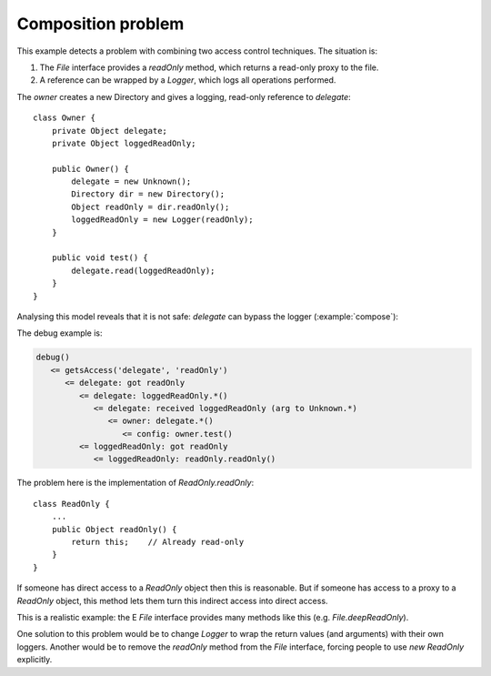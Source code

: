 .. highlight:: java

Composition problem
===================

This example detects a problem with combining two access control techniques. The
situation is:

1. The `File` interface provides a `readOnly` method, which returns a read-only proxy to the file.
2. A reference can be wrapped by a `Logger`, which logs all operations performed.

The `owner` creates a new Directory and gives a logging, read-only reference to
`delegate`::

  class Owner {
      private Object delegate;
      private Object loggedReadOnly;

      public Owner() {
          delegate = new Unknown();
          Directory dir = new Directory();
          Object readOnly = dir.readOnly();
          loggedReadOnly = new Logger(readOnly);
      }

      public void test() {
          delegate.read(loggedReadOnly);
      }
  }

Analysing this model reveals that it is not safe: `delegate` can bypass the
logger (:example:`compose`):

.. image:: _images/compose.png

The debug example is:

.. code-block:: none

  debug()
     <= getsAccess('delegate', 'readOnly')
        <= delegate: got readOnly
           <= delegate: loggedReadOnly.*()
              <= delegate: received loggedReadOnly (arg to Unknown.*)
                 <= owner: delegate.*()
                    <= config: owner.test()
           <= loggedReadOnly: got readOnly
              <= loggedReadOnly: readOnly.readOnly()

The problem here is the implementation of `ReadOnly.readOnly`::

  class ReadOnly {
      ...
      public Object readOnly() {
          return this;    // Already read-only
      }
  }

If someone has direct access to a `ReadOnly` object then this is reasonable. But
if someone has access to a proxy to a `ReadOnly` object, this method lets them turn
this indirect access into direct access.

This is a realistic example: the E `File` interface provides many methods like this
(e.g. `File.deepReadOnly`).

One solution to this problem would be to change `Logger` to wrap the return values
(and arguments) with their own loggers. Another would be to remove the
`readOnly` method from the `File` interface, forcing people to use `new ReadOnly`
explicitly.
